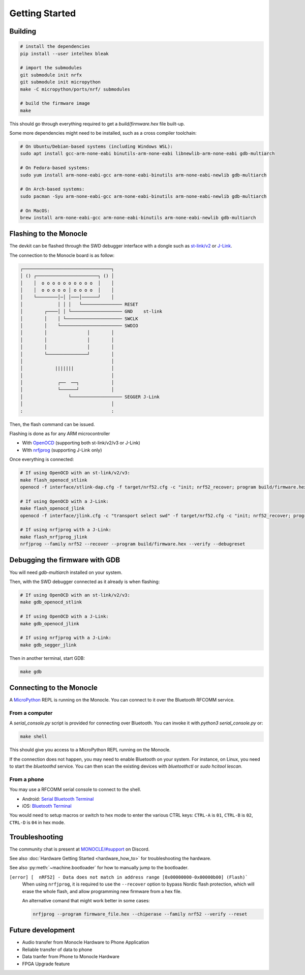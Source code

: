 Getting Started
===============

Building
--------

.. code::

   # install the dependencies
   pip install --user intelhex bleak
   
   # import the submodules
   git submodule init nrfx
   git submodule init micropython
   make -C micropython/ports/nrf/ submodules
   
   # build the firmware image
   make

This should go through everything required to get a `build/firmware.hex` file built-up.

Some more dependencies might need to be installed, such as a cross compiler toolchain:

.. code::

   # On Ubuntu/Debian-based systems (including Windows WSL):
   sudo apt install gcc-arm-none-eabi binutils-arm-none-eabi libnewlib-arm-none-eabi gdb-multiarch
   
   # On Fedora-based systems:
   sudo yum install arm-none-eabi-gcc arm-none-eabi-binutils arm-none-eabi-newlib gdb-multiarch
   
   # On Arch-based systems:
   sudo pacman -Syu arm-none-eabi-gcc arm-none-eabi-binutils arm-none-eabi-newlib gdb-multiarch
   
   # On MacOS:
   brew install arm-none-eabi-gcc arm-none-eabi-binutils arm-none-eabi-newlib gdb-multiarch


Flashing to the Monocle
-----------------------

The devkit can be flashed through the SWD debugger interface with a dongle such as `st-link/v2 <https://www.adafruit.com/product/2548>`_ or `J-Link <https://www.adafruit.com/product/3571>`_.

The connection to the Monocle board is as follow:

.. code::

   ┌─────────────────────────────────┐
   │ () ┌───────────────────────┐ () │
   │    │  o o o o o o o o o o  │    │
   │    │  o o o o o │ o o o o  │    │
   │    └────────│─│ │───│──────┘    │
   │             │ │ │   └─────────────── RESET
   │        ┌────│ │ └─────────────────── GND    st-link
   │        │    │ └───────────────────── SWCLK
   │        │    └─────────────────────── SWDIO
   │        │               │        │
   │        │               │        │
   │        │               │        │
   │        └───────────────┘        │
   │                                 │
   │            |||||||              │
   │                                 │
   │             ┌──  ──┐            │
   │             └──────┘            │
   │                 └─────────────────── SEGGER J-Link
   │                                 │
   :                                 :

Then, the flash command can be issued.

Flashing is done as for any ARM microcontroller

- With `OpenOCD <https://openocd.org/>`_ (supporting both st-link/v2/v3 or J-Link)
- WIth `nrfjprog <https://www.nordicsemi.com/Products/Development-tools/nrf-command-line-tools/download>`_ (supporting J-Link only)

Once everything is connected:

.. code::

   # If using OpenOCD with an st-link/v2/v3:
   make flash_openocd_stlink
   openocd -f interface/stlink-dap.cfg -f target/nrf52.cfg -c "init; nrf52_recover; program build/firmware.hex verify; reset run; exit"

   # If using OpenOCD with a J-Link:
   make flash_openocd_jlink
   openocd -f interface/jlink.cfg -c "transport select swd" -f target/nrf52.cfg -c "init; nrf52_recover; program build/firmware.hex verify; reset run; exit"

   # If using nrfjprog with a J-Link:
   make flash_nrfjprog_jlink
   nrfjprog --family nrf52 --recover --program build/firmware.hex --verify --debugreset


Debugging the firmware with GDB
-------------------------------

You will need `gdb-multiarch` installed on your system.

Then, with the SWD debugger connected as it already is when flashing:

.. code::

   # If using OpenOCD with an st-link/v2/v3:
   make gdb_openocd_stlink
   
   # If using OpenOCD with a J-Link:
   make gdb_openocd_jlink
   
   # If using nrfjprog with a J-Link:
   make gdb_segger_jlink

Then in another terminal, start GDB:

.. code::

   make gdb


Connecting to the Monocle
-------------------------

A `MicroPython <https://micropython.org/>`_ REPL is running on the Monocle.
You can connect to it over the Bluetooth RFCOMM service.


From a computer
^^^^^^^^^^^^^^^

A `serial_console.py` script is provided for connecting over Bluetooth.
You can invoke it with `python3 serial_console.py` or:

.. code::

   make shell

This should give you access to a MicroPython REPL running on the Monocle.

If the connection does not happen, you may need to enable Bluetooth on your system.
For instance, on Linux, you need to start the `bluetoothd` service.
You can then scan the existing devices with `bluetoothctl` or `sudo hcitool lescan`.


From a phone
^^^^^^^^^^^^

You may use a RFCOMM serial console to connect to the shell.

- Android: `Serial Bluetooth Terminal <https://play.google.com/store/apps/details?id=de.kai_morich.serial_bluetooth_terminal>`_
- iOS: `Bluetooth Terminal <https://apps.apple.com/us/app/bluetooth-terminal/id1058693037>`_

You would need to setup macros or switch to hex mode to enter the various CTRL keys:
``CTRL-A`` is ``01``, ``CTRL-B`` is ``02``, ``CTRL-D`` is ``04`` in hex mode.


Troubleshooting
---------------
The community chat is present at `MONOCLE/#support <https://discord.com/channels/963222352534048818/976634834879385621>`_ on Discord.

See also :doc:`Hardware Getting Started <hardware_how_to>` for troubleshooting the hardware.

See also :py:meth:`~machine.bootloader` for how to manually jump to the bootloader.

``[error] [  nRF52] - Data does not match in address range [0x00000000-0x00000b00] (Flash)```
   When using ``nrfjprog``, it is required to use the ``--recover`` option to bypass Nordic flash protection,
   which will erase the whole flash, and allow programming new firmware from a hex file.

   An alternative comand that might work better in some cases:

   .. code::

      nrfjprog --program firmware_file.hex --chiperase --family nrf52 --verify --reset


Future development
------------------

* Audio transfer from Monocle Hardware to Phone Application
* Reliable transfer of data to phone
* Data tranfer from Phone to Monocle Hardware
* FPGA Upgrade feature
